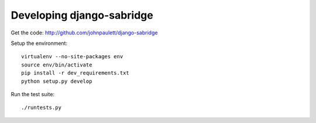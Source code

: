 Developing django-sabridge
==========================

Get the code: http://github.com/johnpaulett/django-sabridge

Setup the environment::

    virtualenv --no-site-packages env  
    source env/bin/activate
    pip install -r dev_requirements.txt
    python setup.py develop

Run the test suite::

    ./runtests.py
